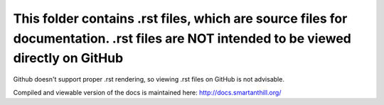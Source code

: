This folder contains .rst files, which are source files for documentation. .rst files are NOT intended to be viewed directly on GitHub
======================================================================================================================================

Github doesn't support proper .rst rendering, so viewing .rst files on GitHub is not advisable. 

Compiled and viewable version of the docs is maintained here: http://docs.smartanthill.org/ 

